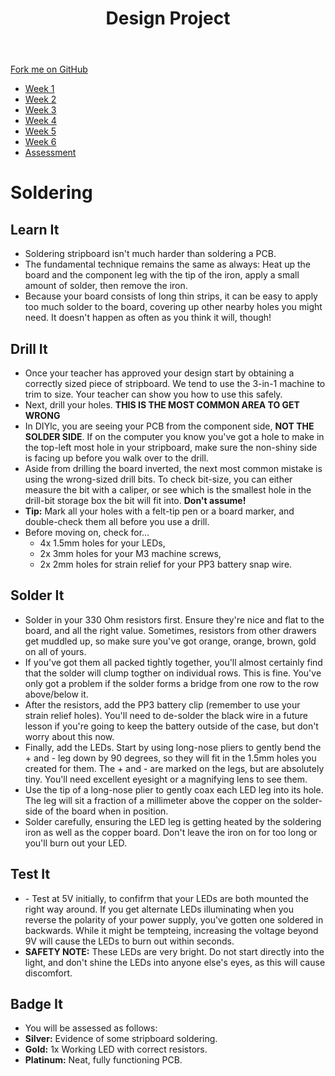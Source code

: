 #+STARTUP:indent
#+HTML_HEAD: <link rel="stylesheet" type="text/css" href="css/styles.css"/>
#+HTML_HEAD_EXTRA: <link href='http://fonts.googleapis.com/css?family=Ubuntu+Mono|Ubuntu' rel='stylesheet' type='text/css'>
#+HTML_HEAD_EXTRA: <script src="http://ajax.googleapis.com/ajax/libs/jquery/1.9.1/jquery.min.js" type="text/javascript"></script>
#+HTML_HEAD_EXTRA: <script src="js/navbar.js" type="text/javascript"></script>
#+OPTIONS: f:nil author:nil num:1 creator:nil timestamp:nil toc:nil html-style:nil

#+TITLE: Design Project
#+AUTHOR: Stephen Brown and C. Delport

#+BEGIN_HTML
  <div class="github-fork-ribbon-wrapper left">
    <div class="github-fork-ribbon">
      <a href="https://github.com/stcd11/9-SC-LED">Fork me on GitHub</a>
    </div>
  </div>
<div id="stickyribbon">
    <ul>
      <li><a href="1_Lesson.html">Week 1</a></li>
      <li><a href="2_Lesson.html">Week 2</a></li>
      <li><a href="3_Lesson.html">Week 3</a></li>
      <li><a href="4_Lesson.html">Week 4</a></li>
      <li><a href="5_Lesson.html">Week 5</a></li>
      <li><a href="6_Lesson.html">Week 6</a></li>
      <li><a href="assessment.html">Assessment</a></li>
    </ul>
  </div>
#+END_HTML
* COMMENT Use as a template
:PROPERTIES:
:HTML_CONTAINER_CLASS: activity
:END:
** Learn It
:PROPERTIES:
:HTML_CONTAINER_CLASS: learn
:END:

** Research It
:PROPERTIES:
:HTML_CONTAINER_CLASS: research
:END:

** Design It
:PROPERTIES:
:HTML_CONTAINER_CLASS: design
:END:

** Build It
:PROPERTIES:
:HTML_CONTAINER_CLASS: build
:END:

** Test It
:PROPERTIES:
:HTML_CONTAINER_CLASS: test
:END:

** Run It
:PROPERTIES:
:HTML_CONTAINER_CLASS: run
:END:

** Document It
:PROPERTIES:
:HTML_CONTAINER_CLASS: document
:END:

** Code It
:PROPERTIES:
:HTML_CONTAINER_CLASS: code
:END:

** Program It
:PROPERTIES:
:HTML_CONTAINER_CLASS: program
:END:

** Try It
:PROPERTIES:
:HTML_CONTAINER_CLASS: try
:END:

** Badge It
:PROPERTIES:
:HTML_CONTAINER_CLASS: badge
:END:

** Save It
:PROPERTIES:
:HTML_CONTAINER_CLASS: save
:END:

* Soldering
:PROPERTIES:
:HTML_CONTAINER_CLASS: activity
:END:
** Learn It
:PROPERTIES:
:HTML_CONTAINER_CLASS: learn
:END:
- Soldering stripboard isn't much harder than soldering a PCB. 
- The fundamental technique remains the same as always: Heat up the board and the component leg with the tip of the iron, apply a small amount of solder, then remove the iron. 
- Because your board consists of long thin strips, it can be easy to apply too much solder to the board, covering up other nearby holes you might need. It doesn't happen as often as you think it will, though!
** Drill It
:PROPERTIES:
:HTML_CONTAINER_CLASS: make
:END:
- Once your teacher has approved your design start by obtaining a correctly sized piece of stripboard. We tend to use the 3-in-1 machine to trim to size. Your teacher can show you how to use this safely. 
- Next, drill your holes. *THIS IS THE MOST COMMON AREA TO GET WRONG*
- In DIYlc, you are seeing your PCB from the component side, *NOT THE SOLDER SIDE*. If on the computer you know you've got a hole to make in the top-left most hole in your stripboard, make sure the non-shiny side is facing up before you walk over to the drill. 
- Aside from drilling the board inverted, the next most common mistake is using the wrong-sized drill bits. To check bit-size, you can either measure the bit with a caliper, or see which is the smallest hole in the drill-bit storage box the bit will fit into. *Don't assume!*
- *Tip:* Mark all your holes with a felt-tip pen or a board marker, and double-check them all before you use a drill. 
- Before moving on, check for...
    - 4x 1.5mm holes for your LEDs,
    - 2x 3mm holes for your M3 machine screws,
    - 2x 2mm holes for strain relief for your PP3 battery snap wire.
** Solder It
:PROPERTIES:
:HTML_CONTAINER_CLASS: make
:END:
- Solder in your 330 Ohm resistors first. Ensure they're nice and flat to the board, and all the right value. Sometimes, resistors from other drawers get muddled up, so make sure you've got orange, orange, brown,  gold on all of yours. 
- If you've got them all packed tightly together, you'll almost certainly find that the solder will clump togther on individual rows. This is fine. You've only got a problem if the solder forms a bridge from one row to the row above/below it. 
- After the resistors, add the PP3 battery clip (remember to use your strain relief holes). You'll need to de-solder the black wire in a future lesson if you're going to keep the battery outside of the case, but don't worry about this now.  
- Finally, add the LEDs. Start by using long-nose pliers to gently bend the + and - leg down by 90 degrees, so they will fit in the 1.5mm holes you created for them. The + and - are marked on the legs, but are absolutely tiny. You'll need excellent eyesight or a magnifying lens to see them. 
- Use the tip of a long-nose plier to gently coax each LED leg into its hole. The leg will sit a fraction of a millimeter above the copper on the solder-side of the board when in position. 
- Solder carefully, ensuring the LED leg is getting heated by the soldering iron as well as the copper board. Don't leave the iron on for too long or you'll burn out your LED. 
** Test It
:PROPERTIES:
:HTML_CONTAINER_CLASS: test
:END:
- - Test at 5V initially, to confifrm that your LEDs are both mounted the right way around. If you get alternate LEDs illuminating when you reverse the polarity of your power supply, you've gotten one soldered in backwards. While it might be tempteing, increasing the voltage beyond 9V will cause the LEDs to burn out within seconds.
- *SAFETY NOTE:* These LEDs are very bright. Do not start directly into the light, and don't shine the LEDs into anyone else's eyes, as this will cause discomfort. 
** Badge It
:PROPERTIES:
:HTML_CONTAINER_CLASS: badge
:END:
- You will be assessed as follows:
- *Silver:* Evidence of some stripboard soldering.
- *Gold:* 1x Working LED with correct resistors.
- *Platinum:* Neat, fully functioning PCB.
